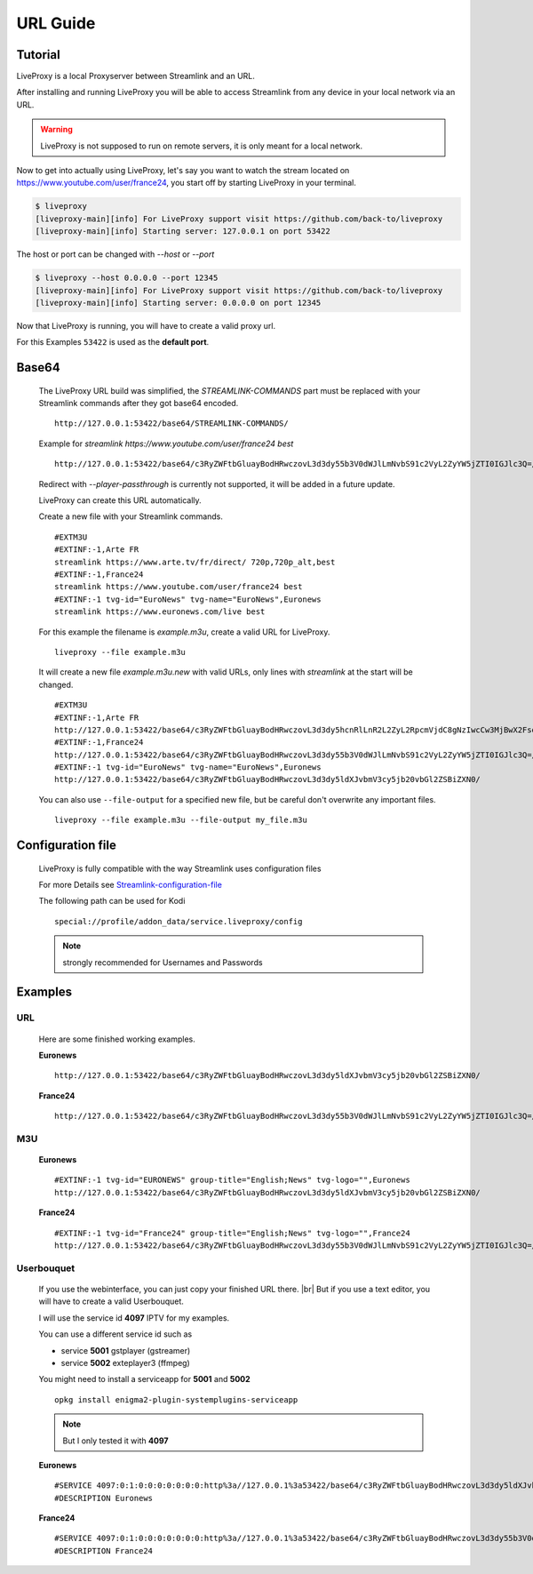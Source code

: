 .. _url:

.. |br| raw:: html

  <br />

*********
URL Guide
*********

Tutorial
--------

LiveProxy is a local Proxyserver between Streamlink and an URL.

After installing and running LiveProxy you will be able to access Streamlink
from any device in your local network via an URL.

.. WARNING::
    LiveProxy is not supposed to run on remote servers,
    it is only meant for a local network.

Now to get into actually using LiveProxy, let's say you want to watch the
stream located on https://www.youtube.com/user/france24, you start off by
starting LiveProxy in your terminal.

.. code-block:: console

    $ liveproxy
    [liveproxy-main][info] For LiveProxy support visit https://github.com/back-to/liveproxy
    [liveproxy-main][info] Starting server: 127.0.0.1 on port 53422

The host or port can be changed with `--host` or `--port`

.. code-block:: console

    $ liveproxy --host 0.0.0.0 --port 12345
    [liveproxy-main][info] For LiveProxy support visit https://github.com/back-to/liveproxy
    [liveproxy-main][info] Starting server: 0.0.0.0 on port 12345

Now that LiveProxy is running, you will have to create a valid proxy url.

For this Examples ``53422`` is used as the **default port**.

Base64
------

  The LiveProxy URL build was simplified,
  the `STREAMLINK-COMMANDS` part must be replaced with your Streamlink commands
  after they got base64 encoded.

  ::

    http://127.0.0.1:53422/base64/STREAMLINK-COMMANDS/

  Example for `streamlink https://www.youtube.com/user/france24 best`

  ::

    http://127.0.0.1:53422/base64/c3RyZWFtbGluayBodHRwczovL3d3dy55b3V0dWJlLmNvbS91c2VyL2ZyYW5jZTI0IGJlc3Q=/

  Redirect with `--player-passthrough` is currently not supported,
  it will be added in a future update.

  LiveProxy can create this URL automatically.

  Create a new file with your Streamlink commands.

  ::

      #EXTM3U
      #EXTINF:-1,Arte FR
      streamlink https://www.arte.tv/fr/direct/ 720p,720p_alt,best
      #EXTINF:-1,France24
      streamlink https://www.youtube.com/user/france24 best
      #EXTINF:-1 tvg-id="EuroNews" tvg-name="EuroNews",Euronews
      streamlink https://www.euronews.com/live best

  For this example the filename is `example.m3u`,
  create a valid URL for LiveProxy.

  ::

      liveproxy --file example.m3u

  It will create a new file `example.m3u.new` with valid URLs,
  only lines with `streamlink` at the start will be changed.

  ::

      #EXTM3U
      #EXTINF:-1,Arte FR
      http://127.0.0.1:53422/base64/c3RyZWFtbGluayBodHRwczovL3d3dy5hcnRlLnR2L2ZyL2RpcmVjdC8gNzIwcCw3MjBwX2FsdCxiZXN0/
      #EXTINF:-1,France24
      http://127.0.0.1:53422/base64/c3RyZWFtbGluayBodHRwczovL3d3dy55b3V0dWJlLmNvbS91c2VyL2ZyYW5jZTI0IGJlc3Q=/
      #EXTINF:-1 tvg-id="EuroNews" tvg-name="EuroNews",Euronews
      http://127.0.0.1:53422/base64/c3RyZWFtbGluayBodHRwczovL3d3dy5ldXJvbmV3cy5jb20vbGl2ZSBiZXN0/

  You can also use ``--file-output`` for a specified new file,
  but be careful don't overwrite any important files.

  ::

      liveproxy --file example.m3u --file-output my_file.m3u

Configuration file
------------------

  LiveProxy is fully compatible with the way Streamlink uses configuration files

  For more Details see `Streamlink-configuration-file`_

  The following path can be used for Kodi

  ::

    special://profile/addon_data/service.liveproxy/config

  .. Note:: strongly recommended for Usernames and Passwords

.. _Streamlink-configuration-file: https://streamlink.github.io/cli.html#configuration-file


Examples
--------

URL
^^^

  Here are some finished working examples.

  **Euronews**

  ::

      http://127.0.0.1:53422/base64/c3RyZWFtbGluayBodHRwczovL3d3dy5ldXJvbmV3cy5jb20vbGl2ZSBiZXN0/

  **France24**

  ::

      http://127.0.0.1:53422/base64/c3RyZWFtbGluayBodHRwczovL3d3dy55b3V0dWJlLmNvbS91c2VyL2ZyYW5jZTI0IGJlc3Q=/

M3U
^^^

  **Euronews**

  ::

    #EXTINF:-1 tvg-id="EURONEWS" group-title="English;News" tvg-logo="",Euronews
    http://127.0.0.1:53422/base64/c3RyZWFtbGluayBodHRwczovL3d3dy5ldXJvbmV3cy5jb20vbGl2ZSBiZXN0/

  **France24**

  ::

    #EXTINF:-1 tvg-id="France24" group-title="English;News" tvg-logo="",France24
    http://127.0.0.1:53422/base64/c3RyZWFtbGluayBodHRwczovL3d3dy55b3V0dWJlLmNvbS91c2VyL2ZyYW5jZTI0IGJlc3Q=/


Userbouquet
^^^^^^^^^^^

  If you use the webinterface, you can just copy your finished URL there. |br|
  But if you use a text editor, you will have to create a valid Userbouquet.

  I will use the service id **4097** IPTV for my examples.

  You can use a different service id such as

  - service **5001** gstplayer (gstreamer)
  - service **5002** exteplayer3 (ffmpeg)

  You might need to install a serviceapp for **5001** and **5002**

  ::

    opkg install enigma2-plugin-systemplugins-serviceapp

  .. note::

      But I only tested it with **4097**

  **Euronews**

  ::

    #SERVICE 4097:0:1:0:0:0:0:0:0:0:http%3a//127.0.0.1%3a53422/base64/c3RyZWFtbGluayBodHRwczovL3d3dy5ldXJvbmV3cy5jb20vbGl2ZSBiZXN0/:Euronews
    #DESCRIPTION Euronews

  **France24**

  ::

    #SERVICE 4097:0:1:0:0:0:0:0:0:0:http%3a//127.0.0.1%3a53422/base64/c3RyZWFtbGluayBodHRwczovL3d3dy55b3V0dWJlLmNvbS91c2VyL2ZyYW5jZTI0IGJlc3Q=/:France24
    #DESCRIPTION France24

